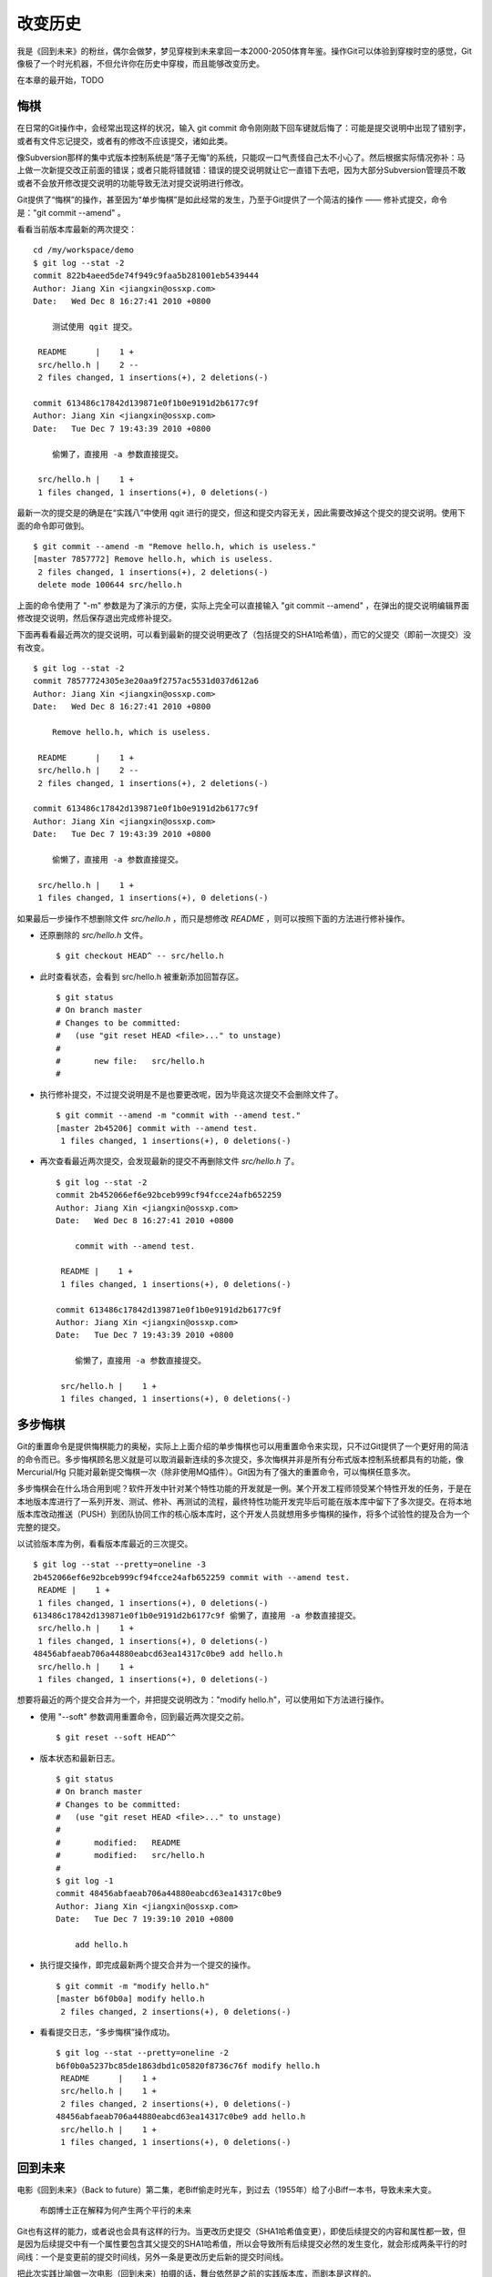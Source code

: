 改变历史
********

我是《回到未来》的粉丝，偶尔会做梦，梦见穿梭到未来拿回一本2000-2050体育年鉴。操作Git可以体验到穿梭时空的感觉，Git像极了一个时光机器，不但允许你在历史中穿梭，而且能够改变历史。

在本章的最开始，TODO

悔棋
====

在日常的Git操作中，会经常出现这样的状况，输入 git commit 命令刚刚敲下回车键就后悔了：可能是提交说明中出现了错别字，或者有文件忘记提交，或者有的修改不应该提交，诸如此类。

像Subversion那样的集中式版本控制系统是“落子无悔”的系统，只能叹一口气责怪自己太不小心了。然后根据实际情况弥补：马上做一次新提交改正前面的错误；或者只能将错就错：错误的提交说明就让它一直错下去吧，因为大部分Subversion管理员不敢或者不会放开修改提交说明的功能导致无法对提交说明进行修改。

Git提供了“悔棋”的操作，甚至因为“单步悔棋”是如此经常的发生，乃至于Git提供了一个简洁的操作 —— 修补式提交，命令是："git commit --amend" 。

看看当前版本库最新的两次提交：

::

  cd /my/workspace/demo
  $ git log --stat -2
  commit 822b4aeed5de74f949c9faa5b281001eb5439444
  Author: Jiang Xin <jiangxin@ossxp.com>
  Date:   Wed Dec 8 16:27:41 2010 +0800

      测试使用 qgit 提交。

   README      |    1 +
   src/hello.h |    2 --
   2 files changed, 1 insertions(+), 2 deletions(-)

  commit 613486c17842d139871e0f1b0e9191d2b6177c9f
  Author: Jiang Xin <jiangxin@ossxp.com>
  Date:   Tue Dec 7 19:43:39 2010 +0800

      偷懒了，直接用 -a 参数直接提交。

   src/hello.h |    1 +
   1 files changed, 1 insertions(+), 0 deletions(-)

最新一次的提交是的确是在“实践八”中使用 qgit 进行的提交，但这和提交内容无关，因此需要改掉这个提交的提交说明。使用下面的命令即可做到。

::

  $ git commit --amend -m "Remove hello.h, which is useless."
  [master 7857772] Remove hello.h, which is useless.
   2 files changed, 1 insertions(+), 2 deletions(-)
   delete mode 100644 src/hello.h

上面的命令使用了 "-m" 参数是为了演示的方便，实际上完全可以直接输入 "git commit --amend" ，在弹出的提交说明编辑界面修改提交说明，然后保存退出完成修补提交。

下面再看看最近两次的提交说明，可以看到最新的提交说明更改了（包括提交的SHA1哈希值），而它的父提交（即前一次提交）没有改变。

::

  $ git log --stat -2
  commit 78577724305e3e20aa9f2757ac5531d037d612a6
  Author: Jiang Xin <jiangxin@ossxp.com>
  Date:   Wed Dec 8 16:27:41 2010 +0800

      Remove hello.h, which is useless.

   README      |    1 +
   src/hello.h |    2 --
   2 files changed, 1 insertions(+), 2 deletions(-)

  commit 613486c17842d139871e0f1b0e9191d2b6177c9f
  Author: Jiang Xin <jiangxin@ossxp.com>
  Date:   Tue Dec 7 19:43:39 2010 +0800

      偷懒了，直接用 -a 参数直接提交。

   src/hello.h |    1 +
   1 files changed, 1 insertions(+), 0 deletions(-)

如果最后一步操作不想删除文件 `src/hello.h` ，而只是想修改 `README` ，则可以按照下面的方法进行修补操作。

* 还原删除的 `src/hello.h` 文件。

  ::

    $ git checkout HEAD^ -- src/hello.h

* 此时查看状态，会看到 src/hello.h 被重新添加回暂存区。

  ::

    $ git status
    # On branch master
    # Changes to be committed:
    #   (use "git reset HEAD <file>..." to unstage)
    #
    #       new file:   src/hello.h
    #

* 执行修补提交，不过提交说明是不是也要更改呢，因为毕竟这次提交不会删除文件了。

  ::

    $ git commit --amend -m "commit with --amend test."
    [master 2b45206] commit with --amend test.
     1 files changed, 1 insertions(+), 0 deletions(-)

* 再次查看最近两次提交，会发现最新的提交不再删除文件 `src/hello.h` 了。

  ::

    $ git log --stat -2
    commit 2b452066ef6e92bceb999cf94fcce24afb652259
    Author: Jiang Xin <jiangxin@ossxp.com>
    Date:   Wed Dec 8 16:27:41 2010 +0800

        commit with --amend test.

     README |    1 +
     1 files changed, 1 insertions(+), 0 deletions(-)

    commit 613486c17842d139871e0f1b0e9191d2b6177c9f
    Author: Jiang Xin <jiangxin@ossxp.com>
    Date:   Tue Dec 7 19:43:39 2010 +0800

        偷懒了，直接用 -a 参数直接提交。

     src/hello.h |    1 +
     1 files changed, 1 insertions(+), 0 deletions(-)

多步悔棋
========

Git的重置命令是提供悔棋能力的奥秘，实际上上面介绍的单步悔棋也可以用重置命令来实现，只不过Git提供了一个更好用的简洁的命令而已。多步悔棋顾名思义就是可以取消最新连续的多次提交，多次悔棋并非是所有分布式版本控制系统都具有的功能，像 Mercurial/Hg 只能对最新提交悔棋一次（除非使用MQ插件）。Git因为有了强大的重置命令，可以悔棋任意多次。

多步悔棋会在什么场合用到呢？软件开发中针对某个特性功能的开发就是一例。某个开发工程师领受某个特性开发的任务，于是在本地版本库进行了一系列开发、测试、修补、再测试的流程，最终特性功能开发完毕后可能在版本库中留下了多次提交。在将本地版本库改动推送（PUSH）到团队协同工作的核心版本库时，这个开发人员就想用多步悔棋的操作，将多个试验性的提及合为一个完整的提交。

以试验版本库为例，看看版本库最近的三次提交。

::

  $ git log --stat --pretty=oneline -3
  2b452066ef6e92bceb999cf94fcce24afb652259 commit with --amend test.
   README |    1 +
   1 files changed, 1 insertions(+), 0 deletions(-)
  613486c17842d139871e0f1b0e9191d2b6177c9f 偷懒了，直接用 -a 参数直接提交。
   src/hello.h |    1 +
   1 files changed, 1 insertions(+), 0 deletions(-)
  48456abfaeab706a44880eabcd63ea14317c0be9 add hello.h
   src/hello.h |    1 +
   1 files changed, 1 insertions(+), 0 deletions(-)

想要将最近的两个提交合并为一个，并把提交说明改为："modify hello.h"，可以使用如下方法进行操作。

* 使用 "--soft" 参数调用重置命令，回到最近两次提交之前。

  ::

    $ git reset --soft HEAD^^

* 版本状态和最新日志。

  ::

    $ git status
    # On branch master
    # Changes to be committed:
    #   (use "git reset HEAD <file>..." to unstage)
    #
    #       modified:   README
    #       modified:   src/hello.h
    #
    $ git log -1
    commit 48456abfaeab706a44880eabcd63ea14317c0be9
    Author: Jiang Xin <jiangxin@ossxp.com>
    Date:   Tue Dec 7 19:39:10 2010 +0800

        add hello.h

* 执行提交操作，即完成最新两个提交合并为一个提交的操作。

  ::

    $ git commit -m "modify hello.h"
    [master b6f0b0a] modify hello.h
     2 files changed, 2 insertions(+), 0 deletions(-)

* 看看提交日志，“多步悔棋”操作成功。

  ::

    $ git log --stat --pretty=oneline -2
    b6f0b0a5237bc85de1863dbd1c05820f8736c76f modify hello.h
     README      |    1 +
     src/hello.h |    1 +
     2 files changed, 2 insertions(+), 0 deletions(-)
    48456abfaeab706a44880eabcd63ea14317c0be9 add hello.h
     src/hello.h |    1 +
     1 files changed, 1 insertions(+), 0 deletions(-)

回到未来
========

电影《回到未来》（Back to future）第二集，老Biff偷走时光车，到过去（1955年）给了小Biff一本书，导致未来大变。

.. figure:: images/back-to-future/back-to-future.png
   :scale: 70

   布朗博士正在解释为何产生两个平行的未来

Git也有这样的能力，或者说也会具有这样的行为。当更改历史提交（SHA1哈希值变更），即使后续提交的内容和属性都一致，但是因为后续提交中有一个属性要包含其父提交的SHA1哈希值，所以会导致所有后续提交必然的发生变化，就会形成两条平行的时间线：一个是变更前的提交时间线，另外一条是更改历史后新的提交时间线。

把此次实践比喻做一次电影（回到未来）拍摄的话，舞台依然是之前的实践版本库，而剧本是这样的。

* 角色：最近的六次提交。分别依据提交顺序，编号为 A, B, C, D, E, F。

  ::

    $ git log --oneline -6
    b6f0b0a modify hello.h                        # F
    48456ab add hello.h                           # E
    3488f2c move .gitignore outside also works.   # D
    b3af728 ignore object files.                  # C
    d71ce92 Hello world initialized.              # B
    c024f34 README is from welcome.txt.           # A

* 坏蛋：提交D。

  即对 .gitignore 文件移动的提交不再需要，或者这个提交将和前一次提交（C）合并。

* 前奏：故事人物依次出场，坏蛋 D 在图中被特殊标记。

  .. figure:: images/gitbook/git-rebase-orig.png
     :scale: 100

* 第一幕：抛弃提交 D，将正确的提交 E 和 F 重新“嫁接”到提交 C 上，最终坏蛋被消灭。

  .. figure:: images/gitbook/git-rebase-c.png
     :scale: 100

* 第二幕：坏蛋 D 被 C 感化，融合为 "CD" 复合体，E 和 F 重新“嫁接”到"CD"复合体上，最终大团圆结局。

  .. figure:: images/gitbook/git-rebase-cd.png
     :scale: 100

* 道具：分别使用三辆不同的时光车来完成“回到未来”。

  分别是：核能跑车，生物能飞车，飞行的火车。

第一版的时光旅行车
-------------------

布朗博士的第一版本时光旅行车是一款跑车，使用核燃料：钚。而此次实践使用的工具也没有太出乎想像，使用一条新的指令 "git cherry-pick" 实现提交在新的分支上“重放”。 

命令 git cherry-pick 需要提供一个提交作为参数，会将该提交导出为补丁文件，然后在当前HEAD上重放形成无论内容还是提交说明都一致的提交。

首先对版本库要“参演”的角色进行标记，使用尚未正式介绍的命令 "git tag"（无非就是在特定命名空间建立的引用，用于对提交的标识）。

::

  $ git tag F
  $ git tag E HEAD^
  $ git tag D HEAD^^
  $ git tag C HEAD^^^
  $ git tag B HEAD~4
  $ git tag A HEAD~5

通过日志，可以看到被标记的6个提交。

::

  $ git log --oneline --decorate -6
  b6f0b0a (HEAD, tag: F, master) modify hello.h
  48456ab (tag: E) add hello.h
  3488f2c (tag: D) move .gitignore outside also works.
  b3af728 (tag: C) ignore object files.
  d71ce92 (tag: hello_1.0, tag: B) Hello world initialized.
  c024f34 (tag: A) README is from welcome.txt.

**现在演出第一幕：干掉坏蛋D**

* 执行 git checkout 命令，暂时将头指针切换到 C。

  切换过程显示处于非跟踪状态的警告，没有关系，因为剧情需要。

  ::

    $ git checkout C
    Note: checking out 'C'.

    You are in 'detached HEAD' state. You can look around, make experimental
    changes and commit them, and you can discard any commits you make in this
    state without impacting any branches by performing another checkout.

    If you want to create a new branch to retain commits you create, you may
    do so (now or later) by using -b with the checkout command again. Example:

      git checkout -b new_branch_name

    HEAD is now at b3af728... ignore object files.

* 执行 git cherry-pick 将 E 提交在当前 HEAD 上重放。

  因为 E 和 master^ 显然指向同一角色，因此可以用下面的语法。

  ::

    $ git cherry-pick master^
    [detached HEAD fa0b076] add hello.h
     1 files changed, 1 insertions(+), 0 deletions(-)
     create mode 100644 src/hello.h

* 执行 git cherry-pick 将 F 提交在当前 HEAD 上重放。

  F 和 master 也具有相同指向。

  ::

    $ git cherry-pick master
    [detached HEAD f677821] modify hello.h
     2 files changed, 2 insertions(+), 0 deletions(-)

* 通过日志可以看到坏蛋 D 已经不在了。

  ::

    $ git log --oneline --decorate -6
    f677821 (HEAD) modify hello.h
    fa0b076 add hello.h
    b3af728 (tag: C) ignore object files.
    d71ce92 (tag: hello_1.0, tag: B) Hello world initialized.
    c024f34 (tag: A) README is from welcome.txt.
    63992f0 restore file: welcome.txt

* 通过日志还可以看出来，最新两次提交的原始创作日期（AuthorDate）和提交日期（CommitDate）不同。

  ::

    $ git log --pretty=fuller --decorate -2
    commit f677821dfc15acc22ca41b48b8ebaab5ac2d2fea (HEAD)
    Author:     Jiang Xin <jiangxin@ossxp.com>
    AuthorDate: Sun Dec 12 12:11:00 2010 +0800
    Commit:     Jiang Xin <jiangxin@ossxp.com>
    CommitDate: Sun Dec 12 16:20:14 2010 +0800

        modify hello.h

    commit fa0b076de600a53e8703545c299090153c6328a8
    Author:     Jiang Xin <jiangxin@ossxp.com>
    AuthorDate: Tue Dec 7 19:39:10 2010 +0800
    Commit:     Jiang Xin <jiangxin@ossxp.com>
    CommitDate: Sun Dec 12 16:18:34 2010 +0800

        add hello.h

* 最重要的一步操作，就是要将 master 分支指向新的提交 ID（f677821）上。

  下面的切换操作使用了reflog的语法，即 HEAD@{1} 相当于切换回 master 分支前的HEAD指向，即 f677821。

  ::

    $ git checkout master
    Previous HEAD position was f677821... modify hello.h
    Switched to branch 'master'
    $ git reset --hard HEAD@{1}
    HEAD is now at f677821 modify hello.h

* 使用 qgit 查看版本库提交历史。

  .. figure:: images/gitbook/git-rebase-graph.png
     :scale: 80

**幕布拉上，后台重新布景**

为了第二幕能够顺利演出，需要将 master 分支重新置回到提交 F 上。执行下面的操作完成“重新布景”。

::

  $ git checkout master
  Already on 'master'
  $ git reset --hard F
  HEAD is now at b6f0b0a modify hello.h
  $ git log --oneline --decorate -6
  b6f0b0a (HEAD, tag: F, master) modify hello.h
  48456ab (tag: E) add hello.h
  3488f2c (tag: D) move .gitignore outside also works.
  b3af728 (tag: C) ignore object files.
  d71ce92 (tag: hello_1.0, tag: B) Hello world initialized.
  c024f34 (tag: A) README is from welcome.txt.

布景完毕，大幕即将再次拉开。

**现在演出第二幕：坏蛋D被感化，融入社会**

* 执行 git checkout 命令，暂时将头指针切换到坏蛋 D。

  切换过程显示处于非跟踪状态的警告，没有关系，因为剧情需要。

  ::

    $ git checkout D
    Note: checking out 'D'.

    You are in 'detached HEAD' state. You can look around, make experimental
    changes and commit them, and you can discard any commits you make in this
    state without impacting any branches by performing another checkout.

    If you want to create a new branch to retain commits you create, you may
    do so (now or later) by using -b with the checkout command again. Example:

      git checkout -b new_branch_name

    HEAD is now at 3488f2c... move .gitignore outside also works.

* 悔棋两次，以便将C和D融合。

  ::

    $ git reset --soft HEAD^^ 

* 执行提交，提交说明重用 C 提交的提交说明。

  ::

    $ git commit -C C
    [detached HEAD 53e621c] ignore object files.
     1 files changed, 3 insertions(+), 0 deletions(-)
     create mode 100644 .gitignore

* 执行 git cherry-pick 将 E 提交在当前 HEAD 上重放。

  ::

    $ git cherry-pick E
    [detached HEAD 1f99f82] add hello.h
     1 files changed, 1 insertions(+), 0 deletions(-)
     create mode 100644 src/hello.h


* 执行 git cherry-pick 将 F 提交在当前 HEAD 上重放。

  ::

    $ git cherry-pick F
    [detached HEAD 2f13d3a] modify hello.h
     2 files changed, 2 insertions(+), 0 deletions(-)

* 通过日志可以看到提交C和D被融合，所以在日志中看不到C的标签。

  ::

    $ git log --oneline --decorate -6
    2f13d3a (HEAD) modify hello.h
    1f99f82 add hello.h
    53e621c ignore object files.
    d71ce92 (tag: hello_1.0, tag: B) Hello world initialized.
    c024f34 (tag: A) README is from welcome.txt.
    63992f0 restore file: welcome.txt

* 最重要的一步操作，就是要将 master 分支指向新的提交 ID（f677821）上。

  下面的切换操作使用了reflog的语法，即 HEAD@{1} 相当于切换回 master 分支前的HEAD指向，即 f677821。

  ::

    $ git checkout master
    Previous HEAD position was 2f13d3a... modify hello.h
    Switched to branch 'master'
    $ git reset --hard HEAD@{1}
    HEAD is now at 2f13d3a modify hello.h

* 使用 gitk 查看版本库提交历史。

  .. figure:: images/gitbook/git-rebase-graph-gitk.png
     :scale: 80

**别忘了后台的重新布景**

为了使用第二版的时光旅行车，需要重新布景，将 master 分支重新置回到提交 F 上。

::

  $ git checkout master
  Already on 'master'
  $ git reset --hard F
  HEAD is now at b6f0b0a modify hello.h

第二版的时光旅行车
------------------

布朗博士的第二版本时光旅行车采用了未来科技，可以飞天，而且燃料不再依赖核物质，而是使用无所不在的生活垃圾。而此次实践使用的工具也进行了升级，采用强大的 "git rebase" 命令。

命令 "git rebase" 是对提交执行变基操作，即可以实现将指定范围的提交“嫁接”到另外一个提交之上。其常用的命令行格式有：

::

  用法1: git rebase  --onto  <newbase>  <since>      <till>
  用法2: git rebase  --onto  <newbase>  <since>
  用法3: git rebase          <newbase>               <till>
  用法4: git rebase          <newbase>
  用法5: git rebase -i ...
  用法6: git rebase --continue
  用法7: git rebase --skip
  用法8: git rebase --abort

不要被上面的语法吓到，首先后四种用法，本节还用不到：

* 用法5是进入交互模式（在第三版时光车予以介绍）。
* 用法6是在变基遇到冲突而暂停后，当完成冲突解决后，恢复变基操作的时候使用。
* 用法7是在变基遇到冲突而暂停后，跳过当前提交的时候使用。
* 用法8是在变基遇到冲突后，终止变基操作，回到之前的分支时候使用。

而前四个用法如果把省略的参数补上（方括号内是省略掉的参数），看起来就都和用法1就一致了。

::

  用法1: git rebase  --onto  <newbase>  <since>      <till>
  用法2: git rebase  --onto  <newbase>  <since>      [HEAD]
  用法3: git rebase [--onto] <newbase>  [<newbase>]  <till>
  用法4: git rebase [--onto] <newbase>  [<newbase>]  [HEAD]

下面就介绍一下 "git rebase" 的用法。命令格式：

::

  git rebase  --onto  <newbase>  <since>      <till>

变基操作的过程：

* 首先会将 <since>..<till> 所标识的提交范围写到一个临时文件中。

  还记得前面介绍的版本范围语法，<since>..<till> 是指包括 <till> 的所有历史提交排除 <since> 以及 <since> 的历史提交后形成的版本范围。

* 当前分支强制重置（git reset --hard）到 <newbase>。

  相当于执行： git reset --hard <newbase> 。

* 从保存在临时文件中的提交列表中，一个一个将提交按照顺序重新提交到重置之后的分支上。

* 如果遇到提交已经在分支中包含，跳过该提交。

* 如果在提交过程遇到冲突，变基过程暂停。用户解决冲突后，执行 git rebase --continue 继续变基操作。或者执行 git rebase --skip 跳过此提交。或者执行 git rebase --abort 就此终止变基操作切换到变基前的分支上。

很显然为了执行将 E 和 F 提交跳过提价 D，“嫁接”到 C 提交上。可以如此执行变基命令：

::

  git rebase --onto C E^ F

因为 E^ 等价于 D，并且 F 和当前 HEAD 指向相同，因此可以这样操作：

::

  git rebase --onto C D

有了对变基命令的理解，就可以开始新的“回到未来”之旅了。

确认舞台已经布置完毕。

::

  $ git status -s -b
  ## master
  $ git log --oneline --decorate -6
  b6f0b0a (HEAD, tag: F, master) modify hello.h
  48456ab (tag: E) add hello.h
  3488f2c (tag: D) move .gitignore outside also works.
  b3af728 (tag: C) ignore object files.
  d71ce92 (tag: hello_1.0, tag: B) Hello world initialized.
  c024f34 (tag: A) README is from welcome.txt.

**现在演出第一幕：干掉坏蛋D**

* 执行变基操作。

  ::

    $  git rebase --onto C E^ F
    First, rewinding head to replay your work on top of it...
    Applying: add hello.h
    Applying: modify hello.h

* 最后一步必需的操作，就是要将 master 分支指向变基后的提交上。

  下面的切换操作使用了reflog的语法，即 HEAD@{1} 相当于切换回 master 分支前的HEAD指向，即 f677821。

  ::

    $ git checkout master
    Previous HEAD position was 3360440... modify hello.h
    Switched to branch 'master'
    $ git reset --hard HEAD@{1}
    HEAD is now at 3360440 modify hello.h

* 经过检查，操作完毕，收工。

  ::

    $ git log --oneline --decorate -6
    3360440 (HEAD, master) modify hello.h
    1ef3803 add hello.h
    b3af728 (tag: C) ignore object files.
    d71ce92 (tag: hello_1.0, tag: B) Hello world initialized.
    c024f34 (tag: A) README is from welcome.txt.
    63992f0 restore file: welcome.txt

**幕布拉上，后台重新布景**

为了第二幕能够顺利演出，需要将 master 分支重新置回到提交 F 上。执行下面的操作完成“重新布景”。

::

  $ git checkout master
  Already on 'master'
  git reset --hard F
  HEAD is now at b6f0b0a modify hello.h

布景完毕，大幕即将再次拉开。

**现在演出第二幕：坏蛋D被感化，融入社会**

* 执行 git checkout 命令，暂时将头指针切换到坏蛋 D。

  切换过程显示处于非跟踪状态的警告，没有关系，因为剧情需要。

  ::

    $ git checkout D
    Note: checking out 'D'.

    You are in 'detached HEAD' state. You can look around, make experimental
    changes and commit them, and you can discard any commits you make in this
    state without impacting any branches by performing another checkout.

    If you want to create a new branch to retain commits you create, you may
    do so (now or later) by using -b with the checkout command again. Example:

      git checkout -b new_branch_name

    HEAD is now at 3488f2c... move .gitignore outside also works.

* 悔棋两次，以便将C和D融合。

  ::

    $ git reset --soft HEAD^^ 

* 执行提交，提交说明重用 C 提交的提交说明。

  ::

    $ git commit -C C
    [detached HEAD 5444832] ignore object files.
     1 files changed, 3 insertions(+), 0 deletions(-)
     create mode 100644 .gitignore

* 记住这个提交ID: 5444832。

  用里程碑是最好的记忆提交ID的方法：

  ::

    $ git tag newbase
    $ git rev-parse newbase
    5444832753841f9dc1a7a92a9338a0862a198dd5

* 执行变基操作，将 E 和 F 提交“嫁接”到 newbase 上。

  ::

    $  git rebase --onto newbase E^ F
    First, rewinding head to replay your work on top of it...
    Applying: add hello.h
    Applying: modify hello.h

* 看看提交日志，看到提交 C 和提交 D 都不见了，代之以融合后的提交 newbase。

  ::

    $ git log --oneline --decorate -6
    cb7f310 (HEAD) modify hello.h
    c6b193d add hello.h
    5444832 (tag: newbase) ignore object files.
    d71ce92 (tag: hello_1.0, tag: B) Hello world initialized.
    c024f34 (tag: A) README is from welcome.txt.
    63992f0 restore file: welcome.txt

* 很显然还需要将 master 重置到当前的 HEAD 上。

  ::

    $ git checkout master
    Previous HEAD position was cb7f310... modify hello.h
    Switched to branch 'master'
    $ git reset --hard HEAD@{1}
    HEAD is now at cb7f310 modify hello.h

* 清理一下，然后收工。

  前面的操作中为了方便创建了标识提交的新里程碑 newbase，将这个里程碑现在没有什么用处了删除吧。

  ::

    $ git tag -d newbase
    Deleted tag 'newbase' (was 5444832)

**别忘了后台的重新布景**

为了使用第三版的时光旅行车，需要重新布景，将 master 分支重新置回到提交 F 上。

::

  $ git checkout master
  Already on 'master'
  $ git reset --hard F
  HEAD is now at b6f0b0a modify hello.h

第三版的时光旅行车
------------------

布朗博士的第三版本时光旅行车（飞行火车，燃料：有机肥料）


Step 10: 反删除和恢复
========================

    有的时候改变历史并不合适。
        用户1的提交（图）
        被用户2获取
        用户2更改后的图
        用户1更改历史。
        用户1从用户2 pull，就导致历史重现。
    不求完美 但求卓越
        Git 允许人们犯错，是因为Git提供给人纠错的机会。
        Git 忠实的记录每一步操作，无论正确的操作和错误的操作。
        常常犯下的错误在版本控制来看，有哪些呢？
        添加了不该添加的数据。例如 .o 文件。曾经看过一个客户把 2G 的虚拟机文件检入版本库，最好用下章的方式删除
        删除了不该删除的文件。很简单，删除只是在最新版本中不出现，历史版本中尚在，恢复即是了。
        文件修改引入错误。还原就是了。
    恢复错误的删除
        直接添加就可以了。
        会导致版本中文件加倍么？
    恢复错误的添加
        为了避免错误的添加，使用文件忽略功能。
        需要彻底删除的文件 —— 核弹起爆密码，见下一章。
    恢复错误的修改
        revert 命令
        指向 revert 部分？不提交的 revert，然后 git add -p 。
    我们可以看到前面的反删除和恢复都是不改变历史的操作，但是要改变历史呢？

